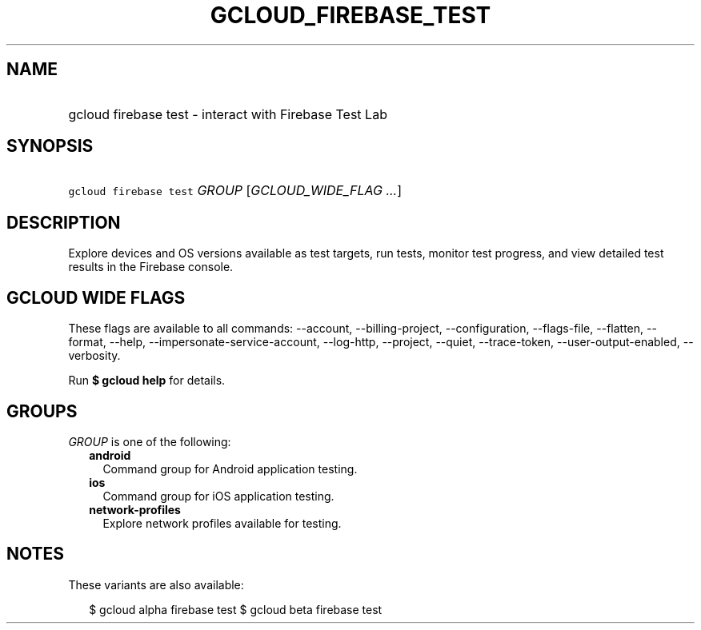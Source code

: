 
.TH "GCLOUD_FIREBASE_TEST" 1



.SH "NAME"
.HP
gcloud firebase test \- interact with Firebase Test Lab



.SH "SYNOPSIS"
.HP
\f5gcloud firebase test\fR \fIGROUP\fR [\fIGCLOUD_WIDE_FLAG\ ...\fR]



.SH "DESCRIPTION"

Explore devices and OS versions available as test targets, run tests, monitor
test progress, and view detailed test results in the Firebase console.



.SH "GCLOUD WIDE FLAGS"

These flags are available to all commands: \-\-account, \-\-billing\-project,
\-\-configuration, \-\-flags\-file, \-\-flatten, \-\-format, \-\-help,
\-\-impersonate\-service\-account, \-\-log\-http, \-\-project, \-\-quiet,
\-\-trace\-token, \-\-user\-output\-enabled, \-\-verbosity.

Run \fB$ gcloud help\fR for details.



.SH "GROUPS"

\f5\fIGROUP\fR\fR is one of the following:

.RS 2m
.TP 2m
\fBandroid\fR
Command group for Android application testing.

.TP 2m
\fBios\fR
Command group for iOS application testing.

.TP 2m
\fBnetwork\-profiles\fR
Explore network profiles available for testing.


.RE
.sp

.SH "NOTES"

These variants are also available:

.RS 2m
$ gcloud alpha firebase test
$ gcloud beta firebase test
.RE

